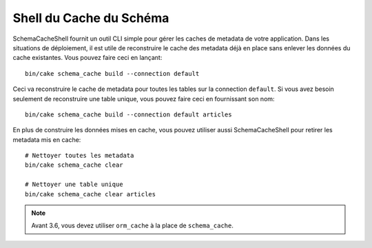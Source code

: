 Shell du Cache du Schéma
########################

SchemaCacheShell fournit un outil CLI simple pour gérer les caches de metadata de
votre application. Dans les situations de déploiement, il est utile de
reconstruire le cache des metadata déjà en place sans enlever les données du
cache existantes. Vous pouvez faire ceci en lançant::

    bin/cake schema_cache build --connection default

Ceci va reconstruire le cache de metadata pour toutes les tables sur la
connection ``default``. Si vous avez besoin seulement de reconstruire une table
unique, vous pouvez faire ceci en fournissant son nom::

    bin/cake schema_cache build --connection default articles

En plus de construire les données mises en cache, vous pouvez utiliser aussi
SchemaCacheShell pour retirer les metadata mis en cache::

    # Nettoyer toutes les metadata
    bin/cake schema_cache clear

    # Nettoyer une table unique
    bin/cake schema_cache clear articles

.. note::
    Avant 3.6, vous devez utiliser ``orm_cache`` à la place de ``schema_cache``.